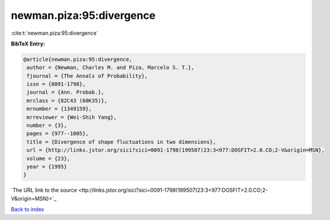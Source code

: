 newman.piza:95:divergence
=========================

:cite:t:`newman.piza:95:divergence`

**BibTeX Entry:**

.. code-block:: bibtex

   @article{newman.piza:95:divergence,
    author = {Newman, Charles M. and Piza, Marcelo S. T.},
    fjournal = {The Annals of Probability},
    issn = {0091-1798},
    journal = {Ann. Probab.},
    mrclass = {82C43 (60K35)},
    mrnumber = {1349159},
    mrreviewer = {Wei-Shih Yang},
    number = {3},
    pages = {977--1005},
    title = {Divergence of shape fluctuations in two dimensions},
    url = {http://links.jstor.org/sici?sici=0091-1798(199507)23:3<977:DOSFIT>2.0.CO;2-V&origin=MSN},
    volume = {23},
    year = {1995}
   }
`The URL link to the source <ttp://links.jstor.org/sici?sici=0091-1798(199507)23:3<977:DOSFIT>2.0.CO;2-V&origin=MSN}>`_


`Back to index <../By-Cite-Keys.html>`_
